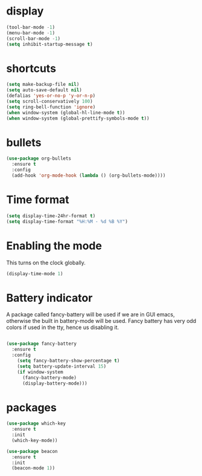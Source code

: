 * display
#+BEGIN_SRC emacs-lisp
(tool-bar-mode -1)
(menu-bar-mode -1)
(scroll-bar-mode -1)
(setq inhibit-startup-message t)
#+END_SRC
* shortcuts
 #+BEGIN_SRC  emacs-lisp
   (setq make-backup-file nil)
   (setq auto-save-default nil)
   (defalias 'yes-or-no-p 'y-or-n-p)
   (setq scroll-conservatively 100)
   (setq ring-bell-function 'ignore)
   (when window-system (global-hl-line-mode t))
   (when window-system (global-prettify-symbols-mode t)) 
 #+END_SRC
* bullets
#+BEGIN_SRC emacs-lisp
  (use-package org-bullets
    :ensure t
    :config
    (add-hook 'org-mode-hook (lambda () (org-bullets-mode))))
#+END_SRC
* Time format
#+BEGIN_SRC  emacs-lisp
(setq display-time-24hr-format t)
(setq display-time-format "%H:%M - %d %B %Y")
#+END_SRC
* Enabling the mode

This turns on the clock globally.
#+BEGIN_SRC emacs-lisp
(display-time-mode 1)
#+END_SRC

* Battery indicator
A package called fancy-battery will be used if we are in GUI emacs, otherwise the built in battery-mode will be used. Fancy battery has very odd colors if used in the tty, hence us disabling it.
#+BEGIN_SRC emacs-lisp

(use-package fancy-battery
  :ensure t
  :config
    (setq fancy-battery-show-percentage t)
    (setq battery-update-interval 15)
    (if window-system
      (fancy-battery-mode)
      (display-battery-mode)))
#+END_SRC
* packages
#+BEGIN_SRC emacs-lisp
(use-package which-key
  :ensure t
  :init
  (which-key-mode))

(use-package beacon
  :ensure t
  :init
  (beacon-mode 1))
#+END_SRC
